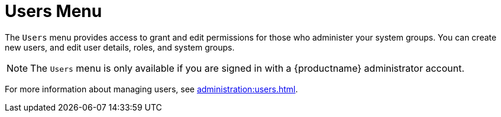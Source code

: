 [[ref.webui.users]]
= Users Menu

The [guimenu]``Users`` menu provides access to grant and edit permissions for those who administer your system groups.
You can create new users, and edit user details, roles, and system groups.

[NOTE]
====
The [guimenu]``Users`` menu is only available if you are signed in with a {productname} administrator account.
====

For more information about managing users, see xref:administration:users.adoc[].